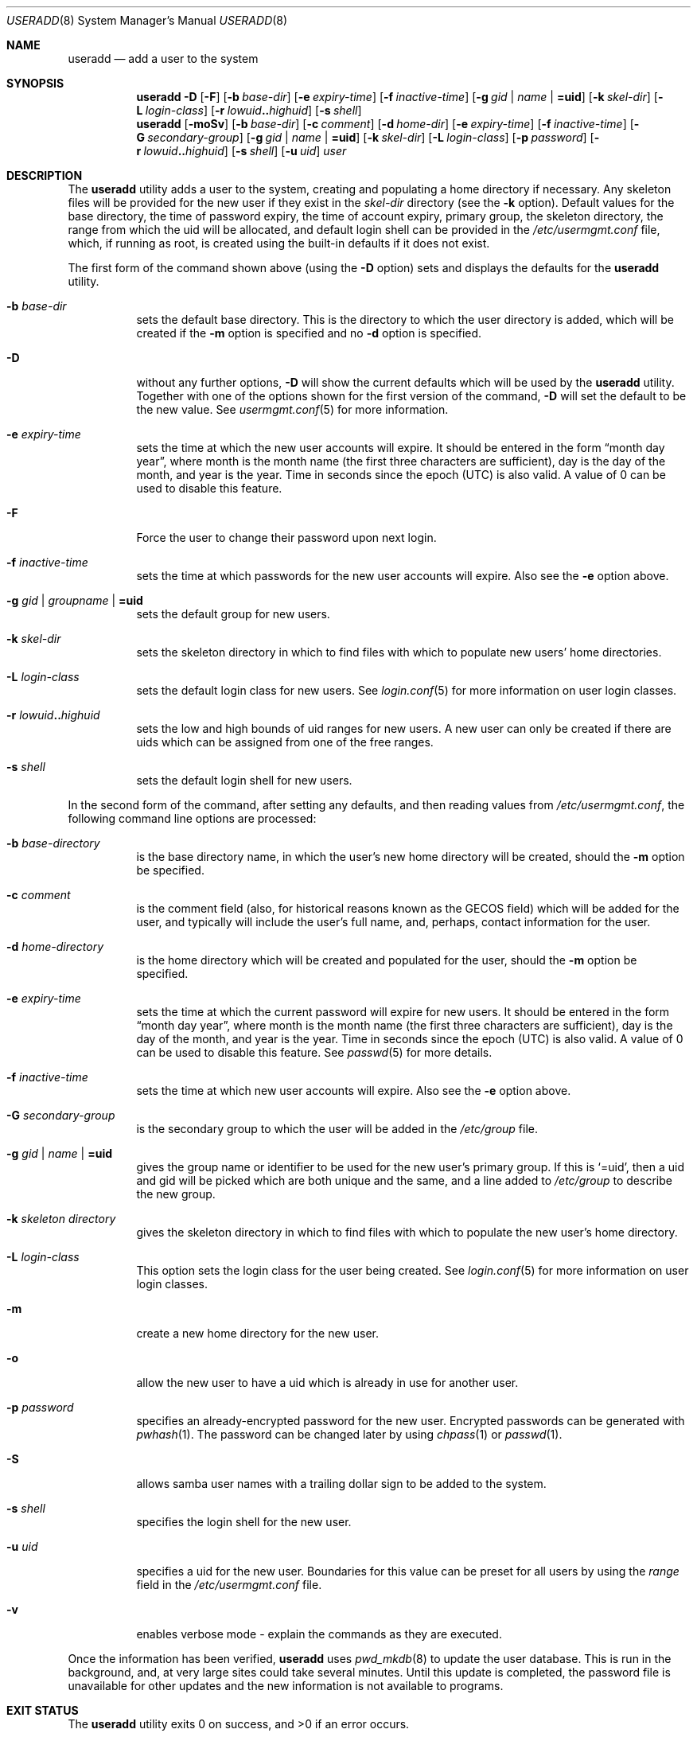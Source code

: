 .\" $NetBSD: useradd.8,v 1.34 2005/09/09 20:46:49 wiz Exp $ */
.\"
.\"
.\" Copyright (c) 1999 Alistair G. Crooks.  All rights reserved.
.\"
.\" Redistribution and use in source and binary forms, with or without
.\" modification, are permitted provided that the following conditions
.\" are met:
.\" 1. Redistributions of source code must retain the above copyright
.\"    notice, this list of conditions and the following disclaimer.
.\" 2. Redistributions in binary form must reproduce the above copyright
.\"    notice, this list of conditions and the following disclaimer in the
.\"    documentation and/or other materials provided with the distribution.
.\" 3. All advertising materials mentioning features or use of this software
.\"    must display the following acknowledgement:
.\"	This product includes software developed by Alistair G. Crooks.
.\" 4. The name of the author may not be used to endorse or promote
.\"    products derived from this software without specific prior written
.\"    permission.
.\"
.\" THIS SOFTWARE IS PROVIDED BY THE AUTHOR ``AS IS'' AND ANY EXPRESS
.\" OR IMPLIED WARRANTIES, INCLUDING, BUT NOT LIMITED TO, THE IMPLIED
.\" WARRANTIES OF MERCHANTABILITY AND FITNESS FOR A PARTICULAR PURPOSE
.\" ARE DISCLAIMED.  IN NO EVENT SHALL THE AUTHOR BE LIABLE FOR ANY
.\" DIRECT, INDIRECT, INCIDENTAL, SPECIAL, EXEMPLARY, OR CONSEQUENTIAL
.\" DAMAGES (INCLUDING, BUT NOT LIMITED TO, PROCUREMENT OF SUBSTITUTE
.\" GOODS OR SERVICES; LOSS OF USE, DATA, OR PROFITS; OR BUSINESS
.\" INTERRUPTION) HOWEVER CAUSED AND ON ANY THEORY OF LIABILITY,
.\" WHETHER IN CONTRACT, STRICT LIABILITY, OR TORT (INCLUDING
.\" NEGLIGENCE OR OTHERWISE) ARISING IN ANY WAY OUT OF THE USE OF THIS
.\" SOFTWARE, EVEN IF ADVISED OF THE POSSIBILITY OF SUCH DAMAGE.
.\"
.\"
.Dd September 9, 2005
.Dt USERADD 8
.Os
.Sh NAME
.Nm useradd
.Nd add a user to the system
.Sh SYNOPSIS
.Nm
.Fl D
.Op Fl F
.Op Fl b Ar base-dir
.Op Fl e Ar expiry-time
.Op Fl f Ar inactive-time
.Op Fl g Ar gid | name | Li =uid
.Op Fl k Ar skel-dir
.Op Fl L Ar login-class
.Op Fl r Ar lowuid Ns Li .. Ns Ar highuid
.Op Fl s Ar shell
.Nm
.Op Fl moSv
.Op Fl b Ar base-dir
.Op Fl c Ar comment
.Op Fl d Ar home-dir
.Op Fl e Ar expiry-time
.Op Fl f Ar inactive-time
.Op Fl G Ar secondary-group
.Op Fl g Ar gid | name | Li =uid
.Op Fl k Ar skel-dir
.Op Fl L Ar login-class
.Op Fl p Ar password
.Op Fl r Ar lowuid Ns Li .. Ns Ar highuid
.Op Fl s Ar shell
.Op Fl u Ar uid
.Ar user
.Sh DESCRIPTION
The
.Nm useradd
utility adds a user to the system, creating and
populating a home directory if necessary.
Any skeleton files will be provided
for the new user if they exist in the
.Ar skel-dir
directory (see the
.Fl k
option).
Default values for
the base directory,
the time of password expiry,
the time of account expiry,
primary group,
the skeleton directory,
the range from which the uid will be allocated,
and default login shell
can be provided in the
.Pa /etc/usermgmt.conf
file, which, if running as root, is created using the built-in defaults if
it does not exist.
.Pp
The first form of the command shown above (using the
.Fl D
option)
sets and displays the defaults for the
.Nm
utility.
.Bl -tag -width Ds
.It Fl b Ar base-dir
sets the default base directory.
This is the directory to which the
user directory is added, which will be created if the
.Fl m
option is specified and no
.Fl d
option is specified.
.It Fl D
without any further options,
.Fl D
will show the current defaults which
will be used by the
.Nm
utility.
Together with one of the options shown for the first version
of the command,
.Fl D
will set the default to be the new value.
See
.Xr usermgmt.conf 5
for more information.
.It Fl e Ar expiry-time
sets the time at which the new user accounts will expire.
It should be entered in the form
.Dq month day year ,
where month is the month name (the first three characters are
sufficient), day is the day of the month, and year is the year.
Time in seconds since the epoch (UTC) is also valid.
A value of 0 can be used to disable this feature.
.It Fl F
Force the user to change their password upon next login.
.It Fl f Ar inactive-time
sets the time at which passwords for the new user accounts will expire.
Also see the
.Fl e
option above.
.It Fl g Ar gid | groupname | Li =uid
sets the default group for new users.
.It Fl k Ar skel-dir
sets the skeleton directory in which to find files with
which to populate new users' home directories.
.It Fl L Ar login-class
sets the default login class for new users.
See
.Xr login.conf 5
for more information on user login classes.
.It Fl r Ar lowuid Ns Li .. Ns Ar highuid
sets the low and high bounds of uid ranges for new users.
A new user can only be created if there are uids which can be
assigned from one of the free ranges.
.It Fl s Ar shell
sets the default login shell for new users.
.El
.Pp
In the second form of the command,
after setting any defaults, and then reading values from
.Pa /etc/usermgmt.conf ,
the following command line options are processed:
.Bl -tag -width Ds
.It Fl b Ar base-directory
is the base directory name, in which the user's new home
directory will be created, should the
.Fl m
option be specified.
.It Fl c Ar comment
is the comment field (also, for historical reasons known as the
GECOS field) which will be added for the user, and typically will include
the user's full name, and, perhaps, contact information for the user.
.It Fl d Ar home-directory
is the home directory which will be created and populated for the user,
should the
.Fl m
option be specified.
.It Fl e Ar expiry-time
sets the time at which the current password will expire for new
users.
It should be entered in the form
.Dq month day year ,
where month is the month name (the first three characters are
sufficient), day is the day of the month, and year is the year.
Time in seconds since the epoch (UTC) is also valid.
A value of 0 can be used to disable this feature.
See
.Xr passwd 5
for more details.
.It Fl f Ar inactive-time
sets the time at which new user accounts will expire.
Also see the
.Fl e
option above.
.It Fl G Ar secondary-group
is the secondary group to which the user will be added in the
.Pa /etc/group
file.
.It Fl g Ar gid | name | Li =uid
gives the group name or identifier to be used for the new user's primary group.
If this is
.Ql =uid ,
then a uid and gid will be picked which are both unique
and the same, and a line added to
.Pa /etc/group
to describe the new group.
.It Fl k Ar skeleton directory
gives the skeleton directory in which to find files
with which to populate the new user's home directory.
.It Fl L Ar login-class
This option sets the login class for the user being created.
See
.Xr login.conf 5
for more information on user login classes.
.It Fl m
create a new home directory for the new user.
.It Fl o
allow the new user to have a uid which is already in use for another user.
.It Fl p Ar password
specifies an already-encrypted password for the new user.
Encrypted passwords can be generated with
.Xr pwhash 1 .
The password can be changed later by using
.Xr chpass 1
or
.Xr passwd 1 .
.It Fl S
allows samba user names with a trailing dollar sign to be
added to the system.
.It Fl s Ar shell
specifies the login shell for the new user.
.It Fl u Ar uid
specifies a uid for the new user.
Boundaries for this value can be preset for all users
by using the
.Ar range
field in the
.Pa /etc/usermgmt.conf
file.
.It Fl v
enables verbose mode - explain the commands as they are executed.
.El
.Pp
Once the information has been verified,
.Nm
uses
.Xr pwd_mkdb 8
to update the user database.
This is run in the background, and,
at very large sites could take several minutes.
Until this update
is completed, the password file is unavailable for other updates
and the new information is not available to programs.
.Sh EXIT STATUS
.Ex -std useradd
.Sh FILES
.Bl -tag -width /etc/usermgmt.conf -compact
.It Pa /etc/usermgmt.conf
.It Pa /etc/skel/*
.It Pa /etc/login.conf
.El
.Sh SEE ALSO
.Xr chpass 1 ,
.Xr pwhash 1 ,
.Xr group 5 ,
.Xr login.conf 5 ,
.Xr passwd 5 ,
.Xr usermgmt.conf 5 ,
.Xr pwd_mkdb 8 ,
.Xr user 8 ,
.Xr userdel 8 ,
.Xr usermod 8
.Sh HISTORY
The
.Nm
utility first appeared in
.Nx 1.5 .
It is based on the
.Ar addnerd
package by the same author.
.Sh AUTHORS
The
.Nm
utility was written by
.An Alistair G. Crooks
.Aq agc@NetBSD.org .
